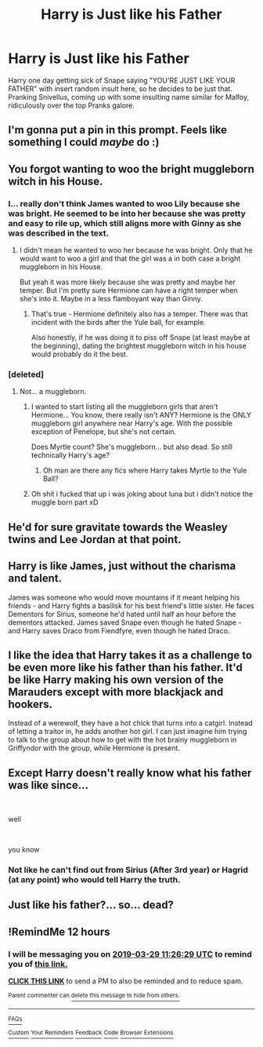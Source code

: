 #+TITLE: Harry is Just like his Father

* Harry is Just like his Father
:PROPERTIES:
:Author: LittenInAScarf
:Score: 36
:DateUnix: 1553802119.0
:DateShort: 2019-Mar-29
:FlairText: Prompt
:END:
Harry one day getting sick of Snape saying "YOU'RE JUST LIKE YOUR FATHER" with insert random insult here, so he decides to be just that. Pranking Snivellus, coming up with some insulting name similar for Malfoy, ridiculously over the top Pranks galore.


** I'm gonna put a pin in this prompt. Feels like something I could /maybe/ do :)
:PROPERTIES:
:Author: Glitteratti-
:Score: 12
:DateUnix: 1553808146.0
:DateShort: 2019-Mar-29
:END:


** You forgot wanting to woo the bright muggleborn witch in his House.
:PROPERTIES:
:Author: MoleOfWar
:Score: 23
:DateUnix: 1553804739.0
:DateShort: 2019-Mar-29
:END:

*** I... really don't think James wanted to woo Lily because she was bright. He seemed to be into her because she was pretty and easy to rile up, which still aligns more with Ginny as she was described in the text.
:PROPERTIES:
:Author: Vero-Vero
:Score: 10
:DateUnix: 1553848514.0
:DateShort: 2019-Mar-29
:END:

**** I didn't mean he wanted to woo her because he was bright. Only that he would want to woo a girl and that the girl was a in both case a bright muggleborn in his House.

But yeah it was more likely because she was pretty and maybe her temper. But I'm pretty sure Hermione can have a right temper when she's into it. Maybe in a less flamboyant way than Ginny.
:PROPERTIES:
:Author: MoleOfWar
:Score: 1
:DateUnix: 1553878896.0
:DateShort: 2019-Mar-29
:END:

***** That's true - Hermione definitely also has a temper. There was that incident with the birds after the Yule ball, for example.

Also honestly, if he was doing it to piss off Snape (at least maybe at the beginning), dating the brightest muggleborn witch in his house would probably do it the best.
:PROPERTIES:
:Author: Vero-Vero
:Score: 1
:DateUnix: 1553884748.0
:DateShort: 2019-Mar-29
:END:


*** [deleted]
:PROPERTIES:
:Score: -8
:DateUnix: 1553810854.0
:DateShort: 2019-Mar-29
:END:

**** Not... a muggleborn.
:PROPERTIES:
:Author: FerusGrim
:Score: 13
:DateUnix: 1553821563.0
:DateShort: 2019-Mar-29
:END:

***** I wanted to start listing all the muggleborn girls that aren't Hermione... You know, there really isn't ANY? Hermione is the ONLY muggleborn girl anywhere near Harry's age. With the possible exception of Penelope, but she's not certain.

Does Myrtle count? She's muggleborn... but also dead. So still technically Harry's age?
:PROPERTIES:
:Author: Daimonin_123
:Score: 6
:DateUnix: 1553843157.0
:DateShort: 2019-Mar-29
:END:

****** Oh man are there any fics where Harry takes Myrtle to the Yule Ball?
:PROPERTIES:
:Author: randy_randy_rando
:Score: 2
:DateUnix: 1553873663.0
:DateShort: 2019-Mar-29
:END:


***** Oh shit i fucked that up i was joking about luna but i didn't notice the muggle born part xD
:PROPERTIES:
:Author: flingerdinger
:Score: 1
:DateUnix: 1553821905.0
:DateShort: 2019-Mar-29
:END:


** He'd for sure gravitate towards the Weasley twins and Lee Jordan at that point.
:PROPERTIES:
:Author: Efficient_Assistant
:Score: 7
:DateUnix: 1553821701.0
:DateShort: 2019-Mar-29
:END:


** Harry is like James, just without the charisma and talent.

James was someone who would move mountains if it meant helping his friends - and Harry fights a basilisk for his best friend's little sister. He faces Dementors for Sirius, someone he'd hated until half an hour before the dementors attacked. James saved Snape even though he hated Snape - and Harry saves Draco from Fiendfyre, even though he hated Draco.
:PROPERTIES:
:Author: avittamboy
:Score: 4
:DateUnix: 1553869779.0
:DateShort: 2019-Mar-29
:END:


** I like the idea that Harry takes it as a challenge to be even more like his father than his father. It'd be like Harry making his own version of the Marauders except with more blackjack and hookers.

Instead of a werewolf, they have a hot chick that turns into a catgirl. Instead of letting a traitor in, he adds another hot girl. I can just imagine him trying to talk to the group about how to get with the hot brainy muggleborn in Griffyndor with the group, while Hermione is present.
:PROPERTIES:
:Author: albertscoot
:Score: 5
:DateUnix: 1553828450.0
:DateShort: 2019-Mar-29
:END:


** Except Harry doesn't really know what his father was like since...

​

well

​

you know
:PROPERTIES:
:Author: maxxie10
:Score: 1
:DateUnix: 1553858212.0
:DateShort: 2019-Mar-29
:END:

*** Not like he can't find out from Sirius (After 3rd year) or Hagrid (at any point) who would tell Harry the truth.
:PROPERTIES:
:Author: LittenInAScarf
:Score: 2
:DateUnix: 1553858290.0
:DateShort: 2019-Mar-29
:END:


** Just like his father?... so... dead?
:PROPERTIES:
:Author: GM_Josh_Davis
:Score: -1
:DateUnix: 1553827801.0
:DateShort: 2019-Mar-29
:END:


** !RemindMe 12 hours
:PROPERTIES:
:Author: PrincessApprentice
:Score: 1
:DateUnix: 1553815567.0
:DateShort: 2019-Mar-29
:END:

*** I will be messaging you on [[http://www.wolframalpha.com/input/?i=2019-03-29%2011:26:29%20UTC%20To%20Local%20Time][*2019-03-29 11:26:29 UTC*]] to remind you of [[https://www.reddit.com/r/HPfanfiction/comments/b6nb81/harry_is_just_like_his_father/ejm8o70/][*this link.*]]

[[http://np.reddit.com/message/compose/?to=RemindMeBot&subject=Reminder&message=%5Bhttps://www.reddit.com/r/HPfanfiction/comments/b6nb81/harry_is_just_like_his_father/ejm8o70/%5D%0A%0ARemindMe!%20%2012%20hours][*CLICK THIS LINK*]] to send a PM to also be reminded and to reduce spam.

^{Parent commenter can} [[http://np.reddit.com/message/compose/?to=RemindMeBot&subject=Delete%20Comment&message=Delete!%20ejm8pgn][^{delete this message to hide from others.}]]

--------------

[[http://np.reddit.com/r/RemindMeBot/comments/24duzp/remindmebot_info/][^{FAQs}]]

[[http://np.reddit.com/message/compose/?to=RemindMeBot&subject=Reminder&message=%5BLINK%20INSIDE%20SQUARE%20BRACKETS%20else%20default%20to%20FAQs%5D%0A%0ANOTE:%20Don't%20forget%20to%20add%20the%20time%20options%20after%20the%20command.%0A%0ARemindMe!][^{Custom}]]
[[http://np.reddit.com/message/compose/?to=RemindMeBot&subject=List%20Of%20Reminders&message=MyReminders!][^{Your Reminders}]]
[[http://np.reddit.com/message/compose/?to=RemindMeBotWrangler&subject=Feedback][^{Feedback}]]
[[https://github.com/SIlver--/remindmebot-reddit][^{Code}]]
[[https://np.reddit.com/r/RemindMeBot/comments/4kldad/remindmebot_extensions/][^{Browser Extensions}]]
:PROPERTIES:
:Author: RemindMeBot
:Score: 0
:DateUnix: 1553815591.0
:DateShort: 2019-Mar-29
:END:
